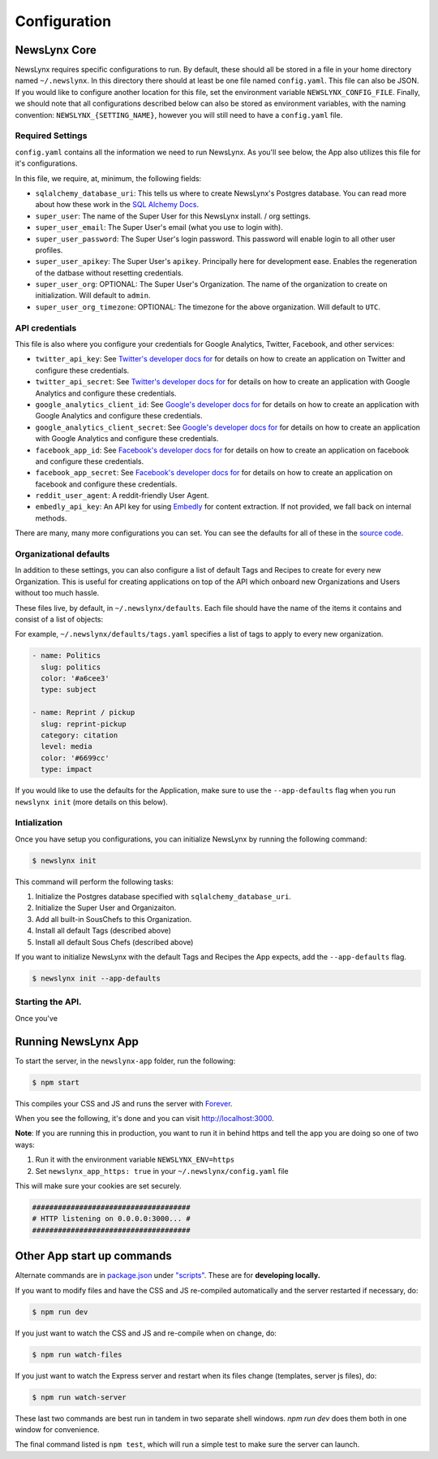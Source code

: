 .. _config:

Configuration
=============

NewsLynx Core
--------------

NewsLynx requires specific configurations to run.  By default, these should all be stored in a file in your home directory named  ``~/.newslynx``.  In this directory there should at least be one file named ``config.yaml``. This file can also be JSON. If you would like to configure another location for this file, set the environment variable ``NEWSLYNX_CONFIG_FILE``.  Finally, we should note that all configurations described below can also be stored as environment variables, with the naming convention: ``NEWSLYNX_{SETTING_NAME}``, however you will still need to have a ``config.yaml`` file.

Required Settings
+++++++++++++++++++

``config.yaml`` contains all the information we need to run NewsLynx.  As you'll see below, the App also utilizes this file for it's configurations.

In this file, we require, at, minimum, the following fields:

* ``sqlalchemy_database_uri``:  This tells us where to create NewsLynx's Postgres database. You can read more about how these work in the `SQL Alchemy Docs <http://docs.sqlalchemy.org/en/rel_1_0/core/engines.html>`_.
* ``super_user``: The name of the Super User for this NewsLynx install. / org settings.
* ``super_user_email``: The Super User's email (what you use to login with).
* ``super_user_password``: The Super User's login password. This password will enable login to all other user profiles.
* ``super_user_apikey``: The Super User's ``apikey``.  Principally here for development ease. Enables the regeneration of the datbase without resetting credentials.
* ``super_user_org``: OPTIONAL: The Super User's Organization. The name of the organization to create on initialization. Will default to ``admin``.
* ``super_user_org_timezone``: OPTIONAL: The timezone for the above organization. Will default to ``UTC``.

API credentials
+++++++++++++++++++

This file is also where you configure your credentials for Google Analytics, Twitter, Facebook, and other services:

* ``twitter_api_key``: See `Twitter's developer docs for <http://dev.twitter.com>`_ for details on how to create an application on Twitter and configure these credentials.
* ``twitter_api_secret``: See `Twitter's developer docs for <http://dev.twitter.com>`_ for details on how to create an application with Google Analytics and configure these credentials.

* ``google_analytics_client_id``: See `Google's developer docs for <https://developers.google.com/analytics/>`_ for details on how to create an application with Google Analytics and configure these credentials.
* ``google_analytics_client_secret``: See `Google's developer docs for <https://developers.google.com/analytics/>`_ for details on how to create an application  with Google Analytics and configure these credentials.

* ``facebook_app_id``: See `Facebook's developer docs for <http://developers.facebook.com>`_ for details on how to create an application on facebook and configure these credentials.
* ``facebook_app_secret``: See `Facebook's developer docs for <http://developers.facebook.com>`_ for details on how to create an application on facebook and configure these credentials.
* ``reddit_user_agent``: A reddit-friendly User Agent.

* ``embedly_api_key``: An API key for using `Embedly <http://embed.ly/>`_ for content extraction. If not provided, we fall back on internal methods.

There are many, many more configurations you can set. You can see the defaults for all of these in the `source code <https://github.com/newslynx/newslynx-core/blob/master/newslynx/defaults.py>`_.

Organizational defaults
++++++++++++++++++++++++

In addition to these settings, you can also configure a list of default Tags and Recipes to create for every new Organization. This is useful for creating applications on top of the API which onboard new Organizations and Users without too much hassle.

These files live, by default, in ``~/.newslynx/defaults``.  Each file should have the name of the items it contains and consist of a list of objects:

For example, ``~/.newslynx/defaults/tags.yaml`` specifies a list of tags to apply to every new organization.

.. code-block:: yaml 

	- name: Politics
	  slug: politics
	  color: '#a6cee3'
	  type: subject

	- name: Reprint / pickup
	  slug: reprint-pickup
	  category: citation
	  level: media
	  color: '#6699cc'
	  type: impact 

If you would like to use the defaults for the Application, make sure to 
use the ``--app-defaults`` flag when you run ``newslynx init`` (more details on this below).


Intialization
++++++++++++++++++++++++

Once you have setup you configurations, you can initialize NewsLynx by running the following command:

.. code-block:: bash

	$ newslynx init 

This command will perform the following tasks:

1. Initialize the Postgres database specified with ``sqlalchemy_database_uri``.
2. Initialize the Super User and Organizaiton.
3. Add all built-in SousChefs to this Organization.
4. Install all default Tags (described above)
5. Install all default Sous Chefs (described above)

If you want to initialize NewsLynx with the default Tags and Recipes the App expects, add the ``--app-defaults`` flag.

.. code-block:: bash

	$ newslynx init --app-defaults


Starting the API.
++++++++++++++++++++++++

Once you've 



Running NewsLynx App
---------------------

To start the server, in the ``newslynx-app`` folder, run the following:

.. code-block:: bash

   $ npm start

This compiles your CSS and JS and runs the server with `Forever <https://github.com/foreverjs/forever>`_.

When you see the following, it's done and you can visit http://localhost:3000.

**Note**: If you are running this in production, you want to run it in behind https and tell the app you are doing so one of two ways:

1. Run it with the environment variable ``NEWSLYNX_ENV=https``
2. Set ``newslynx_app_https: true`` in your ``~/.newslynx/config.yaml`` file

This will make sure your cookies are set securely.

.. code-block:: bash

  #####################################
  # HTTP listening on 0.0.0.0:3000... #
  #####################################

Other App start up commands 
---------------------------

Alternate commands are in `package.json <https://github.com/newslynx/newslynx-app/blob/master/package.json>`_ under `"scripts" <https://github.com/newslynx/newslynx-app/blob/master/package.json#L5>`_. These are for **developing locally.**

If you want to modify files and have the CSS and JS re-compiled automatically and the server restarted if necessary, do:

.. code-block:: bash

   $ npm run dev

If you just want to watch the CSS and JS and re-compile when on change, do:

.. code-block:: bash

   $ npm run watch-files

If you just want to watch the Express server and restart when its files change (templates, server js files), do:

.. code-block:: bash

   $ npm run watch-server

These last two commands are best run in tandem in two separate shell windows. `npm run dev` does them both in one window for convenience.

The final command listed is ``npm test``, which will run a simple test to make sure the server can launch.
